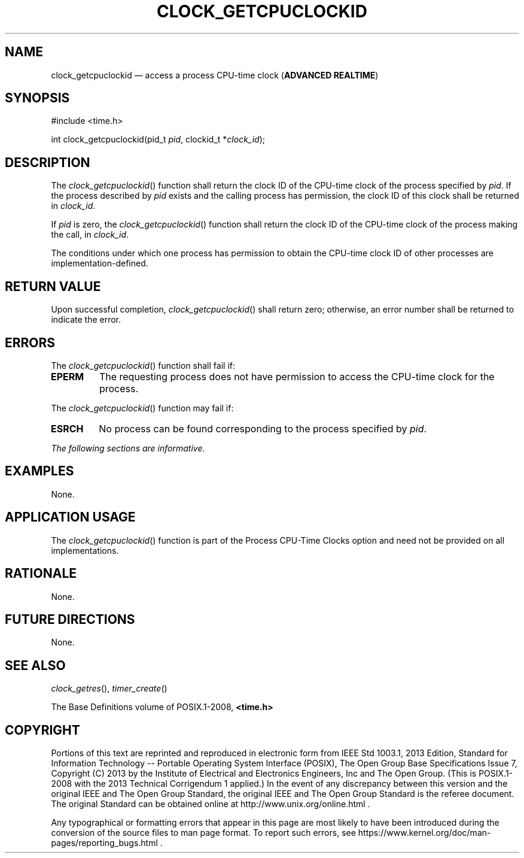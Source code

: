 '\" et
.TH CLOCK_GETCPUCLOCKID "3" 2013 "IEEE/The Open Group" "POSIX Programmer's Manual"

.SH NAME
clock_getcpuclockid
\(em access a process CPU-time clock
(\fBADVANCED REALTIME\fP)
.SH SYNOPSIS
.LP
.nf
#include <time.h>
.P
int clock_getcpuclockid(pid_t \fIpid\fP, clockid_t *\fIclock_id\fP);
.fi
.SH DESCRIPTION
The
\fIclock_getcpuclockid\fR()
function shall return the clock ID of the CPU-time clock of the process
specified by
.IR pid .
If the process described by
.IR pid
exists and the calling process has permission, the clock ID of this
clock shall be returned in
.IR clock_id .
.P
If
.IR pid
is zero, the
\fIclock_getcpuclockid\fR()
function shall return the clock ID of the CPU-time clock of the process
making the call, in
.IR clock_id .
.P
The conditions under which one process has permission to obtain the
CPU-time clock ID of other processes are implementation-defined.
.SH "RETURN VALUE"
Upon successful completion,
\fIclock_getcpuclockid\fR()
shall return zero; otherwise, an error number shall be returned to
indicate the error.
.SH ERRORS
The
\fIclock_getcpuclockid\fR()
function shall fail if:
.TP
.BR EPERM
The requesting process does not have permission to access the CPU-time
clock for the process.
.P
The
\fIclock_getcpuclockid\fR()
function may fail if:
.TP
.BR ESRCH
No process can be found corresponding to the process specified by
.IR pid .
.LP
.IR "The following sections are informative."
.SH EXAMPLES
None.
.SH "APPLICATION USAGE"
The
\fIclock_getcpuclockid\fR()
function is part of the Process CPU-Time Clocks option and need not be
provided on all implementations.
.SH RATIONALE
None.
.SH "FUTURE DIRECTIONS"
None.
.SH "SEE ALSO"
.IR "\fIclock_getres\fR\^(\|)",
.IR "\fItimer_create\fR\^(\|)"
.P
The Base Definitions volume of POSIX.1\(hy2008,
.IR "\fB<time.h>\fP"
.SH COPYRIGHT
Portions of this text are reprinted and reproduced in electronic form
from IEEE Std 1003.1, 2013 Edition, Standard for Information Technology
-- Portable Operating System Interface (POSIX), The Open Group Base
Specifications Issue 7, Copyright (C) 2013 by the Institute of
Electrical and Electronics Engineers, Inc and The Open Group.
(This is POSIX.1-2008 with the 2013 Technical Corrigendum 1 applied.) In the
event of any discrepancy between this version and the original IEEE and
The Open Group Standard, the original IEEE and The Open Group Standard
is the referee document. The original Standard can be obtained online at
http://www.unix.org/online.html .

Any typographical or formatting errors that appear
in this page are most likely
to have been introduced during the conversion of the source files to
man page format. To report such errors, see
https://www.kernel.org/doc/man-pages/reporting_bugs.html .
